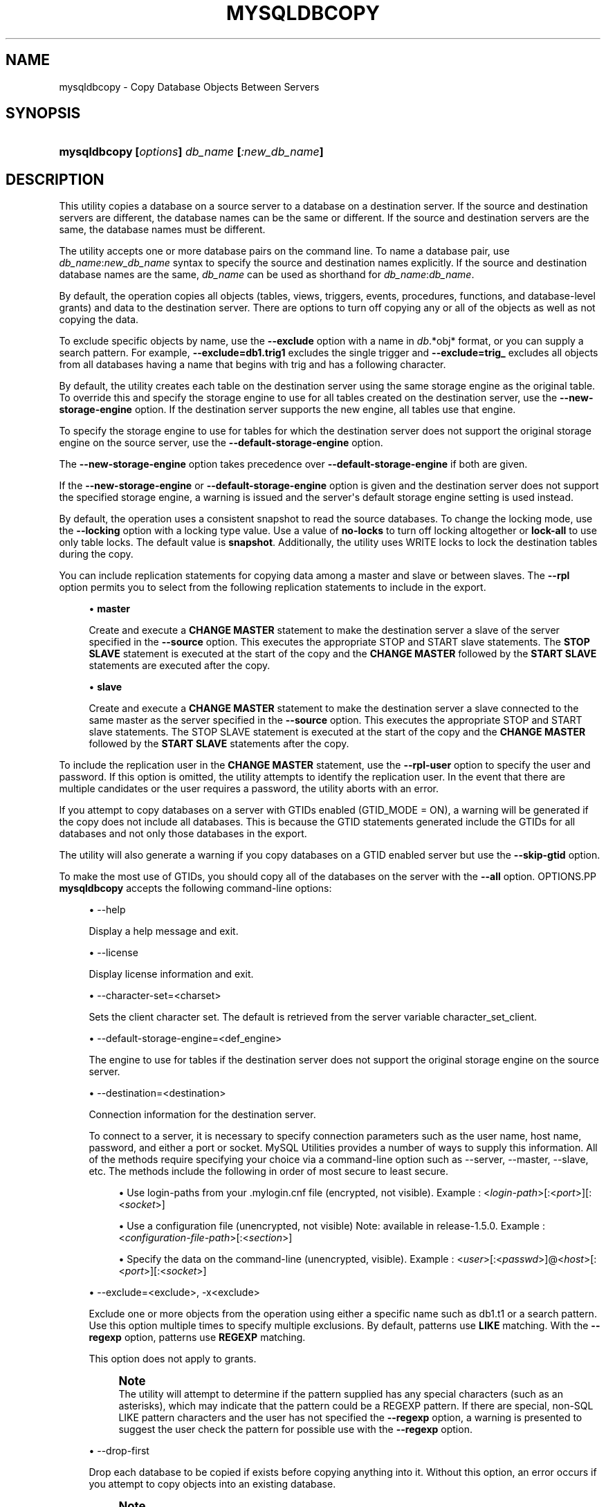 '\" t
.\"     Title: \fBmysqldbcopy\fR
.\"    Author: [FIXME: author] [see http://docbook.sf.net/el/author]
.\" Generator: DocBook XSL Stylesheets v1.79.1 <http://docbook.sf.net/>
.\"      Date: 08/01/2016
.\"    Manual: MySQL Utilities
.\"    Source: MySQL 1.6.3
.\"  Language: English
.\"
.TH "\FBMYSQLDBCOPY\FR" "1" "08/01/2016" "MySQL 1\&.6\&.3" "MySQL Utilities"
.\" -----------------------------------------------------------------
.\" * Define some portability stuff
.\" -----------------------------------------------------------------
.\" ~~~~~~~~~~~~~~~~~~~~~~~~~~~~~~~~~~~~~~~~~~~~~~~~~~~~~~~~~~~~~~~~~
.\" http://bugs.debian.org/507673
.\" http://lists.gnu.org/archive/html/groff/2009-02/msg00013.html
.\" ~~~~~~~~~~~~~~~~~~~~~~~~~~~~~~~~~~~~~~~~~~~~~~~~~~~~~~~~~~~~~~~~~
.ie \n(.g .ds Aq \(aq
.el       .ds Aq '
.\" -----------------------------------------------------------------
.\" * set default formatting
.\" -----------------------------------------------------------------
.\" disable hyphenation
.nh
.\" disable justification (adjust text to left margin only)
.ad l
.\" -----------------------------------------------------------------
.\" * MAIN CONTENT STARTS HERE *
.\" -----------------------------------------------------------------
.SH "NAME"
mysqldbcopy \- Copy Database Objects Between Servers
.SH "SYNOPSIS"
.HP \w'\fBmysqldbcopy\ [\fR\fB\fIoptions\fR\fR\fB]\ \fR\fB\fIdb_name\fR\fR\fB\ [\fR\fB\fI:new_db_name\fR\fR\fB]\fR\ 'u
\fBmysqldbcopy [\fR\fB\fIoptions\fR\fR\fB] \fR\fB\fIdb_name\fR\fR\fB [\fR\fB\fI:new_db_name\fR\fR\fB]\fR
.SH "DESCRIPTION"
.PP
This utility copies a database on a source server to a database on a destination server\&. If the source and destination servers are different, the database names can be the same or different\&. If the source and destination servers are the same, the database names must be different\&.
.PP
The utility accepts one or more database pairs on the command line\&. To name a database pair, use
\fIdb_name\fR:\fInew_db_name\fR
syntax to specify the source and destination names explicitly\&. If the source and destination database names are the same,
\fIdb_name\fR
can be used as shorthand for
\fIdb_name\fR:\fIdb_name\fR\&.
.PP
By default, the operation copies all objects (tables, views, triggers, events, procedures, functions, and database\-level grants) and data to the destination server\&. There are options to turn off copying any or all of the objects as well as not copying the data\&.
.PP
To exclude specific objects by name, use the
\fB\-\-exclude\fR
option with a name in
\fIdb\fR\&.*obj* format, or you can supply a search pattern\&. For example,
\fB\-\-exclude=db1\&.trig1\fR
excludes the single trigger and
\fB\-\-exclude=trig_\fR
excludes all objects from all databases having a name that begins with
trig
and has a following character\&.
.PP
By default, the utility creates each table on the destination server using the same storage engine as the original table\&. To override this and specify the storage engine to use for all tables created on the destination server, use the
\fB\-\-new\-storage\-engine\fR
option\&. If the destination server supports the new engine, all tables use that engine\&.
.PP
To specify the storage engine to use for tables for which the destination server does not support the original storage engine on the source server, use the
\fB\-\-default\-storage\-engine\fR
option\&.
.PP
The
\fB\-\-new\-storage\-engine\fR
option takes precedence over
\fB\-\-default\-storage\-engine\fR
if both are given\&.
.PP
If the
\fB\-\-new\-storage\-engine\fR
or
\fB\-\-default\-storage\-engine\fR
option is given and the destination server does not support the specified storage engine, a warning is issued and the server\*(Aqs default storage engine setting is used instead\&.
.PP
By default, the operation uses a consistent snapshot to read the source databases\&. To change the locking mode, use the
\fB\-\-locking\fR
option with a locking type value\&. Use a value of
\fBno\-locks\fR
to turn off locking altogether or
\fBlock\-all\fR
to use only table locks\&. The default value is
\fBsnapshot\fR\&. Additionally, the utility uses WRITE locks to lock the destination tables during the copy\&.
.PP
You can include replication statements for copying data among a master and slave or between slaves\&. The
\fB\-\-rpl\fR
option permits you to select from the following replication statements to include in the export\&.
.sp
.RS 4
.ie n \{\
\h'-04'\(bu\h'+03'\c
.\}
.el \{\
.sp -1
.IP \(bu 2.3
.\}
\fBmaster\fR
.sp
Create and execute a
\fBCHANGE MASTER\fR
statement to make the destination server a slave of the server specified in the
\fB\-\-source\fR
option\&. This executes the appropriate STOP and START slave statements\&. The
\fBSTOP SLAVE\fR
statement is executed at the start of the copy and the
\fBCHANGE MASTER\fR
followed by the
\fBSTART SLAVE\fR
statements are executed after the copy\&.
.RE
.sp
.RS 4
.ie n \{\
\h'-04'\(bu\h'+03'\c
.\}
.el \{\
.sp -1
.IP \(bu 2.3
.\}
\fBslave\fR
.sp
Create and execute a
\fBCHANGE MASTER\fR
statement to make the destination server a slave connected to the same master as the server specified in the
\fB\-\-source\fR
option\&. This executes the appropriate STOP and START slave statements\&. The STOP SLAVE statement is executed at the start of the copy and the
\fBCHANGE MASTER\fR
followed by the
\fBSTART SLAVE\fR
statements after the copy\&.
.RE
.PP
To include the replication user in the
\fBCHANGE MASTER\fR
statement, use the
\fB\-\-rpl\-user\fR
option to specify the user and password\&. If this option is omitted, the utility attempts to identify the replication user\&. In the event that there are multiple candidates or the user requires a password, the utility aborts with an error\&.
.PP
If you attempt to copy databases on a server with GTIDs enabled (GTID_MODE = ON), a warning will be generated if the copy does not include all databases\&. This is because the GTID statements generated include the GTIDs for all databases and not only those databases in the export\&.
.PP
The utility will also generate a warning if you copy databases on a GTID enabled server but use the
\fB\-\-skip\-gtid \fR
option\&.
.PP
To make the most use of GTIDs, you should copy all of the databases on the server with the
\fB\-\-all\fR
option\&.
OPTIONS.PP
\fBmysqldbcopy\fR
accepts the following command\-line options:
.sp
.RS 4
.ie n \{\
\h'-04'\(bu\h'+03'\c
.\}
.el \{\
.sp -1
.IP \(bu 2.3
.\}
\-\-help
.sp
Display a help message and exit\&.
.RE
.sp
.RS 4
.ie n \{\
\h'-04'\(bu\h'+03'\c
.\}
.el \{\
.sp -1
.IP \(bu 2.3
.\}
\-\-license
.sp
Display license information and exit\&.
.RE
.sp
.RS 4
.ie n \{\
\h'-04'\(bu\h'+03'\c
.\}
.el \{\
.sp -1
.IP \(bu 2.3
.\}
\-\-character\-set=<charset>
.sp
Sets the client character set\&. The default is retrieved from the server variable
character_set_client\&.
.RE
.sp
.RS 4
.ie n \{\
\h'-04'\(bu\h'+03'\c
.\}
.el \{\
.sp -1
.IP \(bu 2.3
.\}
\-\-default\-storage\-engine=<def_engine>
.sp
The engine to use for tables if the destination server does not support the original storage engine on the source server\&.
.RE
.sp
.RS 4
.ie n \{\
\h'-04'\(bu\h'+03'\c
.\}
.el \{\
.sp -1
.IP \(bu 2.3
.\}
\-\-destination=<destination>
.sp
Connection information for the destination server\&.
.sp
To connect to a server, it is necessary to specify connection parameters such as the user name, host name, password, and either a port or socket\&. MySQL Utilities provides a number of ways to supply this information\&. All of the methods require specifying your choice via a command\-line option such as \-\-server, \-\-master, \-\-slave, etc\&. The methods include the following in order of most secure to least secure\&.
.sp
.RS 4
.ie n \{\
\h'-04'\(bu\h'+03'\c
.\}
.el \{\
.sp -1
.IP \(bu 2.3
.\}
Use login\-paths from your
\&.mylogin\&.cnf
file (encrypted, not visible)\&. Example : <\fIlogin\-path\fR>[:<\fIport\fR>][:<\fIsocket\fR>]
.RE
.sp
.RS 4
.ie n \{\
\h'-04'\(bu\h'+03'\c
.\}
.el \{\
.sp -1
.IP \(bu 2.3
.\}
Use a configuration file (unencrypted, not visible) Note: available in release\-1\&.5\&.0\&. Example : <\fIconfiguration\-file\-path\fR>[:<\fIsection\fR>]
.RE
.sp
.RS 4
.ie n \{\
\h'-04'\(bu\h'+03'\c
.\}
.el \{\
.sp -1
.IP \(bu 2.3
.\}
Specify the data on the command\-line (unencrypted, visible)\&. Example : <\fIuser\fR>[:<\fIpasswd\fR>]@<\fIhost\fR>[:<\fIport\fR>][:<\fIsocket\fR>]
.RE
.sp
.RE
.sp
.RS 4
.ie n \{\
\h'-04'\(bu\h'+03'\c
.\}
.el \{\
.sp -1
.IP \(bu 2.3
.\}
\-\-exclude=<exclude>, \-x<exclude>
.sp
Exclude one or more objects from the operation using either a specific name such as db1\&.t1 or a search pattern\&. Use this option multiple times to specify multiple exclusions\&. By default, patterns use
\fBLIKE\fR
matching\&. With the
\fB\-\-regexp\fR
option, patterns use
\fBREGEXP\fR
matching\&.
.sp
This option does not apply to grants\&.
.if n \{\
.sp
.\}
.RS 4
.it 1 an-trap
.nr an-no-space-flag 1
.nr an-break-flag 1
.br
.ps +1
\fBNote\fR
.ps -1
.br
The utility will attempt to determine if the pattern supplied has any special characters (such as an asterisks), which may indicate that the pattern could be a REGEXP pattern\&. If there are special, non\-SQL LIKE pattern characters and the user has not specified the
\fB\-\-regexp\fR
option, a warning is presented to suggest the user check the pattern for possible use with the
\fB\-\-regexp\fR
option\&.
.sp .5v
.RE
.RE
.sp
.RS 4
.ie n \{\
\h'-04'\(bu\h'+03'\c
.\}
.el \{\
.sp -1
.IP \(bu 2.3
.\}
\-\-drop\-first
.sp
Drop each database to be copied if exists before copying anything into it\&. Without this option, an error occurs if you attempt to copy objects into an existing database\&.
.if n \{\
.sp
.\}
.RS 4
.it 1 an-trap
.nr an-no-space-flag 1
.nr an-break-flag 1
.br
.ps +1
\fBNote\fR
.ps -1
.br
Before MySQL Utilities 1\&.4\&.2, this option was named
\-\-force\&.
.sp .5v
.RE
.RE
.sp
.RS 4
.ie n \{\
\h'-04'\(bu\h'+03'\c
.\}
.el \{\
.sp -1
.IP \(bu 2.3
.\}
\-\-locking=<locking>
.sp
Choose the lock type for the operation\&. Permitted lock values are
\fBno\-locks\fR
(do not use any table locks),
\fBlock\-all\fR
(use table locks but no transaction and no consistent read), and
\fBsnapshot\fR
(consistent read using a single transaction)\&. The default is
\fBsnapshot\fR\&.
.RE
.sp
.RS 4
.ie n \{\
\h'-04'\(bu\h'+03'\c
.\}
.el \{\
.sp -1
.IP \(bu 2.3
.\}
\-\-multiprocess
.sp
Specify the number of processes to concurrently copy the specified databases\&. Special values: 0 (number of processes equal to the number of detected CPUs) and 1 (default \- no concurrency)\&. Multiprocessing works at the database level for Windows and at the table level for Non\-Windows (POSIX) systems\&.
.RE
.sp
.RS 4
.ie n \{\
\h'-04'\(bu\h'+03'\c
.\}
.el \{\
.sp -1
.IP \(bu 2.3
.\}
\-\-new\-storage\-engine=<new_engine>
.sp
The engine to use for all tables created on the destination server\&.
.RE
.sp
.RS 4
.ie n \{\
\h'-04'\(bu\h'+03'\c
.\}
.el \{\
.sp -1
.IP \(bu 2.3
.\}
\-\-quiet, \-q
.sp
Turn off all messages for quiet execution\&.
.RE
.sp
.RS 4
.ie n \{\
\h'-04'\(bu\h'+03'\c
.\}
.el \{\
.sp -1
.IP \(bu 2.3
.\}
\-\-regexp, \-\-basic\-regexp, \-G
.sp
Perform pattern matches using the
\fBREGEXP\fR
operator\&. The default is to use
\fBLIKE\fR
for matching\&.
.RE
.sp
.RS 4
.ie n \{\
\h'-04'\(bu\h'+03'\c
.\}
.el \{\
.sp -1
.IP \(bu 2.3
.\}
\-\-rpl=<dump_option>, \-\-replication=<dump_option>
.sp
Include replication information\&. Permitted values are
\fBmaster\fR
(make destination a slave of the source server) and
\fBslave\fR
(make destination a slave of the same master as the source \- only works if the source server is a slave)\&.
.RE
.sp
.RS 4
.ie n \{\
\h'-04'\(bu\h'+03'\c
.\}
.el \{\
.sp -1
.IP \(bu 2.3
.\}
\-\-rpl\-user=<replication_user>
.sp
The user and password for the replication user requirement in the form: <\fIuser\fR>[:<\fIpassword\fR>] or <\fIlogin\-path\fR>\&. E\&.g\&. rpl:passwd Default = None\&.
.RE
.sp
.RS 4
.ie n \{\
\h'-04'\(bu\h'+03'\c
.\}
.el \{\
.sp -1
.IP \(bu 2.3
.\}
l \-\-skip\-gtid
.sp
Skip creation and execution of GTID statements during the copy operation\&.
.RE
.sp
.RS 4
.ie n \{\
\h'-04'\(bu\h'+03'\c
.\}
.el \{\
.sp -1
.IP \(bu 2.3
.\}
\-\-all
.sp
Copy all of the databases on the server\&.
.RE
.sp
.RS 4
.ie n \{\
\h'-04'\(bu\h'+03'\c
.\}
.el \{\
.sp -1
.IP \(bu 2.3
.\}
\-\-skip=<objects>
.sp
Specify objects to skip in the operation as a comma\-separated list (no spaces)\&. Permitted values are
\fBCREATE_DB\fR,
\fBDATA\fR,
\fBEVENTS\fR,
\fBFUNCTIONS\fR,
\fBGRANTS\fR,
\fBPROCEDURES\fR,
\fBTABLES\fR,
\fBTRIGGERS\fR, and
\fBVIEWS\fR\&.
.RE
.sp
.RS 4
.ie n \{\
\h'-04'\(bu\h'+03'\c
.\}
.el \{\
.sp -1
.IP \(bu 2.3
.\}
\-\-source=<source>
.sp
Connection information for the source server\&.
.sp
To connect to a server, it is necessary to specify connection parameters such as the user name, host name, password, and either a port or socket\&. MySQL Utilities provides a number of ways to supply this information\&. All of the methods require specifying your choice via a command\-line option such as \-\-server, \-\-master, \-\-slave, etc\&. The methods include the following in order of most secure to least secure\&.
.sp
.RS 4
.ie n \{\
\h'-04'\(bu\h'+03'\c
.\}
.el \{\
.sp -1
.IP \(bu 2.3
.\}
Use login\-paths from your
\&.mylogin\&.cnf
file (encrypted, not visible)\&. Example : <\fIlogin\-path\fR>[:<\fIport\fR>][:<\fIsocket\fR>]
.RE
.sp
.RS 4
.ie n \{\
\h'-04'\(bu\h'+03'\c
.\}
.el \{\
.sp -1
.IP \(bu 2.3
.\}
Use a configuration file (unencrypted, not visible) Note: available in release\-1\&.5\&.0\&. Example : <\fIconfiguration\-file\-path\fR>[:<\fIsection\fR>]
.RE
.sp
.RS 4
.ie n \{\
\h'-04'\(bu\h'+03'\c
.\}
.el \{\
.sp -1
.IP \(bu 2.3
.\}
Specify the data on the command\-line (unencrypted, visible)\&. Example : <\fIuser\fR>[:<\fIpasswd\fR>]@<\fIhost\fR>[:<\fIport\fR>][:<\fIsocket\fR>]
.RE
.sp
.RE
.sp
.RS 4
.ie n \{\
\h'-04'\(bu\h'+03'\c
.\}
.el \{\
.sp -1
.IP \(bu 2.3
.\}
\-\-ssl\-ca
.sp
The path to a file that contains a list of trusted SSL CAs\&.
.RE
.sp
.RS 4
.ie n \{\
\h'-04'\(bu\h'+03'\c
.\}
.el \{\
.sp -1
.IP \(bu 2.3
.\}
\-\-ssl\-cert
.sp
The name of the SSL certificate file to use for establishing a secure connection\&.
.RE
.sp
.RS 4
.ie n \{\
\h'-04'\(bu\h'+03'\c
.\}
.el \{\
.sp -1
.IP \(bu 2.3
.\}
\-\-ssl\-cert
.sp
The name of the SSL key file to use for establishing a secure connection\&.
.RE
.sp
.RS 4
.ie n \{\
\h'-04'\(bu\h'+03'\c
.\}
.el \{\
.sp -1
.IP \(bu 2.3
.\}
\-\-ssl
.sp
Specifies if the server connection requires use of SSL\&. If an encrypted connection cannot be established, the connection attempt fails\&. Default setting is 0 (SSL not required)\&.
.RE
.sp
.RS 4
.ie n \{\
\h'-04'\(bu\h'+03'\c
.\}
.el \{\
.sp -1
.IP \(bu 2.3
.\}
\-\-verbose, \-v
.sp
Specify how much information to display\&. Use this option multiple times to increase the amount of information\&. For example,
\fB\-v\fR
= verbose,
\fB\-vv\fR
= more verbose,
\fB\-vvv\fR
= debug\&.
.RE
.sp
.RS 4
.ie n \{\
\h'-04'\(bu\h'+03'\c
.\}
.el \{\
.sp -1
.IP \(bu 2.3
.\}
\-\-version
.sp
Display version information and exit\&.
.RE
NOTES.PP
You must provide connection parameters (user, host, password, and so forth) for an account that has the appropriate privileges to access all objects in the operation\&.
.PP
On the source to copy all objects from the database, the user must have these privileges:
\fBSELECT\fR
for tables,
\fBSHOW VIEW\fR
for views,
\fBEVENT\fR
for events and
\fBTRIGGER\fR
for triggers\&. Additionally, the
\fBSELECT\fR
privilege is also required for the
mysql
database\&.
.PP
On the destination to copy all objects, the user must have these privileges:
\fBCREATE\fR,
\fBALTER\fR,
\fBSELECT\fR,
\fBINSERT\fR,
\fBUPDATE\fR,
\fBLOCK TABLES\fR,
\fBDROP\fR
if
\fB\-\-drop\-first\fR
option is used,
\fBSUPER\fR
when binary logging is enabled,
\fBCREATE VIEW\fR
for views,
\fBCREATE ROUTINE\fR,
\fBEXECUTE\fR
for procedures and functions,
\fBEVENT\fR
for events,
\fBTRIGGER\fR
for triggers and
\fBGRANT OPTION\fR
to copy grants\&. The
\fBSUPER\fR
privilege might also be required for some objects (views, procedures, functions, events and triggers), depending on their
\fBDEFINER\fR
value\&.
.PP
Actual privileges required may differ from installation to installation depending on the security privileges present and whether the database contains certain objects such as views or events and whether binary logging is enabled\&.
.PP
The
\fB\-\-new\-storage\-engine\fR
and
\fB\-\-default\-storage\-engine\fR
options apply to all destination tables in the operation\&.
.PP
Some option combinations may result in errors during the operation\&. For example, eliminating tables but not views may result in an error a the view is copied\&.
.PP
The
\fB\-\-rpl\fR
option is not valid for copying databases on the same server\&. An error will be generated\&.
.PP
When copying data and including the GTID commands, you may encounter an error similar to "GTID_PURGED can only be set when GTID_EXECUTED is empty"\&. This occurs because the destination server is not in a clean replication state\&. To alleviate this problem, you can issue a "RESET MASTER" command on the destination prior to executing the copy\&.
.PP
Cloning databases that contain foreign key constraints does not change the constraint in the cloned table\&. For example, if table db1\&.t1 has a foreign key constraint on table db1\&.t2, when db1 is cloned to db2, table db2\&.t1 will have a foreign key constraint on db1\&.t2\&.
.PP
The path to the MySQL client tools should be included in the
PATH
environment variable in order to use the authentication mechanism with login\-paths\&. This will allow the utility to use the
\fBmy_print_defaults\fR
tools which is required to read the login\-path values from the login configuration file (\&.mylogin\&.cnf)\&.
.PP
If any database identifier specified as an argument contains special characters or is a reserved word, then it must be appropriately quoted with backticks (\fB`\fR)\&. In turn, names quoted with backticks must also be quoted with single or double quotes depending on the operating system, i\&.e\&. (\fB"\fR) in Windows or (\fB\*(Aq\fR) in non\-Windows systems, in order for the utilities to read backtick quoted identifiers as a single argument\&. For example, to copy a database with the name
\fBweird`db\&.name\fR
with
\fBother:weird`db\&.name\fR, the database pair must be specified using the following syntax (in non\-Windows):
\fB\*(Aq`weird``db\&.name`:`other:weird``db\&.name`\*(Aq\fR\&.
.PP
Keep in mind that you can only take advantage of multiprocessing if your system has multiple CPUs available for concurrent execution\&. Also note that multiprocessing is applied at a different level according to the operating system where the mysqldbcopy utility is executed (due to python limitations)\&. In particular, it is applied at the database level for Windows (i\&.e\&., different databases are concurrently copied) and at the table level for Non\-Windows (POSIX) systems (i\&.e\&., different tables within the same database are concurrently copied)\&.
EXAMPLES.PP
The following example demonstrates how to use the utility to copy a database named
util_test
to a new database named
util_test_copy
on the same server:
.sp
.if n \{\
.RS 4
.\}
.nf
shell> \fBmysqldbcopy \e\fR
  \fB\-\-source=root:pass@localhost:3310:/test123/mysql\&.sock \e\fR
  \fB\-\-destination=root:pass@localhost:3310:/test123/mysql\&.sock \e\fR
  \fButil_test:util_test_copy\fR
# Source on localhost: \&.\&.\&. connected\&.
# Destination on localhost: \&.\&.\&. connected\&.
# Copying database util_test renamed as util_test_copy
# Copying TABLE util_test\&.t1
# Copying table data\&.
# Copying TABLE util_test\&.t2
# Copying table data\&.
# Copying TABLE util_test\&.t3
# Copying table data\&.
# Copying TABLE util_test\&.t4
# Copying table data\&.
# Copying VIEW util_test\&.v1
# Copying TRIGGER util_test\&.trg
# Copying PROCEDURE util_test\&.p1
# Copying FUNCTION util_test\&.f1
# Copying EVENT util_test\&.e1
# Copying GRANTS from util_test
#\&.\&.\&.done\&.
.fi
.if n \{\
.RE
.\}
.PP
If the database to be copied does not contain only InnoDB tables and you want to ensure data integrity of the copied data by locking the tables during the read step, add a
\fB\-\-locking=lock\-all\fR
option to the command:
.sp
.if n \{\
.RS 4
.\}
.nf
shell> \fBmysqldbcopy \e\fR
  \fB\-\-source=root:pass@localhost:3310:/test123/mysql\&.sock \e\fR
  \fB\-\-destination=root:pass@localhost:3310:/test123/mysql\&.sock \e\fR
  \fButil_test:util_test_copy \-\-locking=lock\-all\fR
# Source on localhost: \&.\&.\&. connected\&.
# Destination on localhost: \&.\&.\&. connected\&.
# Copying database util_test renamed as util_test_copy
# Copying TABLE util_test\&.t1
# Copying table data\&.
# Copying TABLE util_test\&.t2
# Copying table data\&.
# Copying TABLE util_test\&.t3
# Copying table data\&.
# Copying TABLE util_test\&.t4
# Copying table data\&.
# Copying VIEW util_test\&.v1
# Copying TRIGGER util_test\&.trg
# Copying PROCEDURE util_test\&.p1
# Copying FUNCTION util_test\&.f1
# Copying EVENT util_test\&.e1
# Copying GRANTS from util_test
#\&.\&.\&.done\&.
.fi
.if n \{\
.RE
.\}
.PP
To copy one or more databases from a master to a slave, you can use the following command to copy the databases\&. Use the master as the source and the slave as the destination:
.sp
.if n \{\
.RS 4
.\}
.nf
shell> \fBmysqldbcopy \-\-source=root@localhost:3310 \e\fR
  \fB\-\-destination=root@localhost:3311 test123 \-\-rpl=master \e\fR
  \fB\-\-rpl\-user=rpl\fR
# Source on localhost: \&.\&.\&. connected\&.
# Destination on localhost: \&.\&.\&. connected\&.
# Source on localhost: \&.\&.\&. connected\&.
# Stopping slave
# Copying database test123
# Copying TABLE test123\&.t1
# Copying data for TABLE test123\&.t1
# Connecting to the current server as master
# Starting slave
#\&.\&.\&.done\&.
.fi
.if n \{\
.RE
.\}
.PP
To copy a database from one slave to another attached to the same master, you can use the following command using the slave with the database to be copied as the source and the slave where the database needs to copied to as the destination:
.sp
.if n \{\
.RS 4
.\}
.nf
shell> \fBmysqldbcopy \-\-source=root@localhost:3311 \e\fR
  \fB\-\-destination=root@localhost:3312 test123 \-\-rpl=slave \e\fR
  \fB\-\-rpl\-user=rpl\fR
# Source on localhost: \&.\&.\&. connected\&.
# Destination on localhost: \&.\&.\&. connected\&.
# Source on localhost: \&.\&.\&. connected\&.
# Stopping slave
# Copying database test123
# Copying TABLE test123\&.t1
# Copying data for TABLE test123\&.t1
# Connecting to the current server\*(Aqs master
# Starting slave
#\&.\&.\&.done\&.
.fi
.if n \{\
.RE
.\}
.sp
LIMITATIONS.PP
When copying tables with blob fields, the copy operation will fail for any table with a blob field that is defined as
\fBNOT NULL\fR\&. This is because the copy attempts to use a bulk insert technique to copy the data in two passes; one to copy the data without blob field data, and another to update the rows with the blob data\&. This has shown to be efficient for most use cases\&.
.PP
However, if one or more tables have blob fields defined as
\fBNOT NULL\fR, the two pass copy process will fail because the server will not permit inserting of null values for fields defined as
\fBNOT NULL\fR
on the first pass\&. Thus, the utility will check the tables in the copy for any blob fields defined as
\fBNOT NULL\fR\&. If any are found, an error is thrown and the copy aborted\&.
.PP
A workaround for this limitation is to alter the table(s) to remove the
\fBNOT NULL\fR
restriction on blob fields identified before the copy and restore the restriction after the copy\&. Similarly, any indexes that require
\fBNOT NULL\fR
on blob fields must be removed before the copy and recreated after the copy\&.
PERMISSIONS REQUIRED.PP
The user must have SELECT, SHOW VIEW, EVENT and TRIGGER privileges for the database(s) on the source server\&. On the destination server, the user must have the following privileges for the copied database(s): CREATE, ALTER, SELECT, INSERT, UPDATE, LOCK TABLES, DROP if
\fB\-\-drop\-first\fR
option is used, and SUPER depending on the objects DEFINER value\&.
.SH "COPYRIGHT"
.br
.PP
Copyright \(co 2006, 2016, Oracle and/or its affiliates. All rights reserved.
.PP
This documentation is free software; you can redistribute it and/or modify it only under the terms of the GNU General Public License as published by the Free Software Foundation; version 2 of the License.
.PP
This documentation is distributed in the hope that it will be useful, but WITHOUT ANY WARRANTY; without even the implied warranty of MERCHANTABILITY or FITNESS FOR A PARTICULAR PURPOSE. See the GNU General Public License for more details.
.PP
You should have received a copy of the GNU General Public License along with the program; if not, write to the Free Software Foundation, Inc., 51 Franklin Street, Fifth Floor, Boston, MA 02110-1301 USA or see http://www.gnu.org/licenses/.
.sp
.SH "SEE ALSO"
For more information, please refer to the MySQL Utilities and Fabric
documentation, which is available online at
http://dev.mysql.com/doc/index-utils-fabric.html
.SH AUTHOR
Oracle Corporation (http://dev.mysql.com/).
